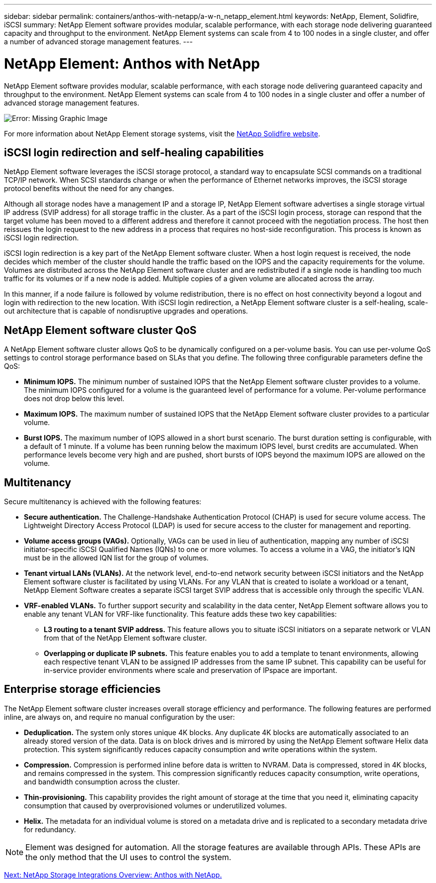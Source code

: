 ---
sidebar: sidebar
permalink: containers/anthos-with-netapp/a-w-n_netapp_element.html
keywords: NetApp, Element, Solidfire, iSCSI
summary: NetApp Element software provides modular, scalable performance, with each storage node delivering guaranteed capacity and throughput to the environment. NetApp Element systems can scale from 4 to 100 nodes in a single cluster, and offer a number of advanced storage management features.
---

= NetApp Element: Anthos with NetApp
:hardbreaks:
:nofooter:
:icons: font
:linkattrs:
:imagesdir: ./../../media/

//
// This file was created with NDAC Version 0.9 (June 4, 2020)
//
// 2020-06-25 14:31:33.555482
//

NetApp Element software provides modular, scalable performance, with each storage node delivering guaranteed capacity and throughput to the environment. NetApp Element systems can scale from 4 to 100 nodes in a single cluster and offer a number of advanced storage management features.

image:a-w-n_element.jpg[Error: Missing Graphic Image]

For more information about NetApp Element storage systems, visit the https://www.netapp.com/data-storage/solidfire/[NetApp Solidfire website^].

== iSCSI login redirection and self-healing capabilities

NetApp Element software leverages the iSCSI storage protocol, a standard way to encapsulate SCSI commands on a traditional TCP/IP network. When SCSI standards change or when the performance of Ethernet networks improves, the iSCSI storage protocol benefits without the need for any changes.

Although all storage nodes have a management IP and a storage IP, NetApp Element software advertises a single storage virtual IP address (SVIP address) for all storage traffic in the cluster. As a part of the iSCSI login process, storage can respond that the target volume has been moved to a different address and therefore it cannot proceed with the negotiation process. The host then reissues the login request to the new address in a process that requires no host-side reconfiguration. This process is known as iSCSI login redirection.

iSCSI login redirection is a key part of the NetApp Element software cluster. When a host login request is received, the node decides which member of the cluster should handle the traffic based on the IOPS and the capacity requirements for the volume. Volumes are distributed across the NetApp Element software cluster and are redistributed if a single node is handling too much traffic for its volumes or if a new node is added. Multiple copies of a given volume are allocated across the array.

In this manner, if a node failure is followed by volume redistribution, there is no effect on host connectivity beyond a logout and login with redirection to the new location. With iSCSI login redirection, a NetApp Element software cluster is a self-healing, scale-out architecture that is capable of nondisruptive upgrades and operations.

== NetApp Element software cluster QoS

A NetApp Element software cluster allows QoS to be dynamically configured on a per-volume basis. You can use per-volume QoS settings to control storage performance based on SLAs that you define. The following three configurable parameters define the QoS:

* *Minimum IOPS.* The minimum number of sustained IOPS that the NetApp Element software cluster provides to a volume. The minimum IOPS configured for a volume is the guaranteed level of performance for a volume. Per-volume performance does not drop below this level.

* *Maximum IOPS.* The maximum number of sustained IOPS that the NetApp Element software cluster provides to a particular volume.

* *Burst IOPS.* The maximum number of IOPS allowed in a short burst scenario. The burst duration setting is configurable, with a default of 1 minute. If a volume has been running below the maximum IOPS level, burst credits are accumulated. When performance levels become very high and are pushed, short bursts of IOPS beyond the maximum IOPS are allowed on the volume.

== Multitenancy
Secure multitenancy is achieved with the following features:

* *Secure authentication.* The Challenge-Handshake Authentication Protocol (CHAP) is used for secure volume access. The Lightweight Directory Access Protocol (LDAP) is used for secure access to the cluster for management and reporting.

* *Volume access groups (VAGs).* Optionally, VAGs can be used in lieu of authentication, mapping any number of iSCSI initiator-specific iSCSI Qualified Names (IQNs) to one or more volumes. To access a volume in a VAG, the initiator’s IQN must be in the allowed IQN list for the group of volumes.

* *Tenant virtual LANs (VLANs).* At the network level, end-to-end network security between iSCSI initiators and the NetApp Element software cluster is facilitated by using VLANs. For any VLAN that is created to isolate a workload or a tenant, NetApp Element Software creates a separate iSCSI target SVIP address that is accessible only through the specific VLAN.

* *VRF-enabled VLANs.* To further support security and scalability in the data center, NetApp Element software allows you to enable any tenant VLAN for VRF-like functionality. This feature adds these two key capabilities:

** *L3 routing to a tenant SVIP address.* This feature allows you to situate iSCSI initiators on a separate network or VLAN from that of the NetApp Element software cluster.

** *Overlapping or duplicate IP subnets.* This feature enables you to add a template to tenant environments, allowing each respective tenant VLAN to be assigned IP addresses from the same IP subnet. This capability can be useful for in-service provider environments where scale and preservation of IPspace are important.

== Enterprise storage efficiencies

The NetApp Element software cluster increases overall storage efficiency and performance. The following features are performed inline, are always on, and require no manual configuration by the user:

* *Deduplication.* The system only stores unique 4K blocks. Any duplicate 4K blocks are automatically associated to an already stored version of the data. Data is on block drives and is mirrored by using the NetApp Element software Helix data protection. This system significantly reduces capacity consumption and write operations within the system.

* *Compression.* Compression is performed inline before data is written to NVRAM. Data is compressed, stored in 4K blocks, and remains compressed in the system. This compression significantly reduces capacity consumption, write operations, and bandwidth consumption across the cluster.

* *Thin-provisioning.* This capability provides the right amount of storage at the time that you need it, eliminating capacity consumption that caused by overprovisioned volumes or underutilized volumes.

* *Helix.* The metadata for an individual volume is stored on a metadata drive and is replicated to a secondary metadata drive for redundancy.

NOTE: Element was designed for automation. All the storage features are available through APIs. These APIs are the only method that the UI uses to control the system.

link:a-w-n_overview_storint.html[Next: NetApp Storage Integrations Overview: Anthos with NetApp.]
